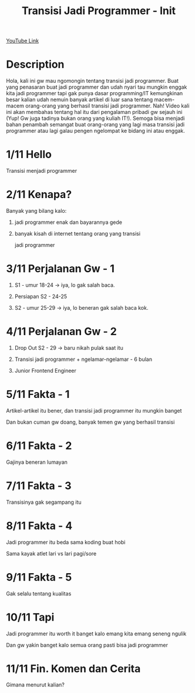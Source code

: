 #+Title: Transisi Jadi Programmer - Init

[[https://www.youtube.com/watch?v=TX-Lhdl-mXk][YouTube Link]]

* Description

Hola, kali ini gw mau ngomongin tentang transisi jadi programmer. Buat yang penasaran buat jadi programmer dan udah nyari tau mungkin enggak kita jadi programmer tapi gak punya dasar programming/IT kemungkinan besar kalian udah nemuin banyak artikel di luar sana tentang macem-macem orang-orang yang berhasil transisi jadi programmer. Nah! Video kali ini akan membahas tentang hal itu dari pengalaman pribadi gw sejauh ini (Yup! Gw juga tadinya bukan orang yang kuliah IT!). Semoga bisa menjadi bahan penambah semangat buat orang-orang yang lagi masa transisi jadi programmer atau lagi galau pengen ngelompat ke bidang ini atau enggak.

* 1/11 Hello

Transisi menjadi programmer

* 2/11 Kenapa?

Banyak yang bilang kalo:

1. jadi programmer enak dan bayarannya gede

2. banyak kisah di internet tentang orang yang transisi

   jadi programmer

* 3/11 Perjalanan Gw - 1

1. S1 - umur 18-24 -> iya, lo gak salah baca.

2. Persiapan S2 - 24-25

3. S2 - umur 25-29 -> iya, lo beneran gak salah baca kok.

* 4/11 Perjalanan Gw - 2

4. Drop Out S2 - 29 -> baru nikah pulak saat itu

5. Transisi jadi programmer + ngelamar-ngelamar - 6 bulan

6. Junior Frontend Engineer

* 5/11 Fakta - 1

Artikel-artikel itu bener, dan transisi jadi programmer itu mungkin banget

Dan bukan cuman gw doang, banyak temen gw yang berhasil transisi

* 6/11 Fakta - 2

Gajinya beneran lumayan

* 7/11 Fakta - 3

Transisinya gak segampang itu

* 8/11 Fakta - 4

Jadi programmer itu beda sama koding buat hobi

Sama kayak atlet lari vs lari pagi/sore

* 9/11 Fakta - 5

Gak selalu tentang kualitas

* 10/11 Tapi

Jadi programmer itu worth it banget kalo emang kita emang seneng ngulik

Dan gw yakin banget kalo semua orang pasti bisa jadi programmer

* 11/11 Fin. Komen dan Cerita

Gimana menurut kalian?
